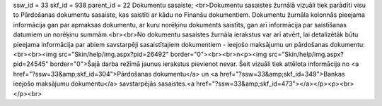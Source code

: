 ssw_id = 33skf_id = 938parent_id = 22Dokumentu sasaiste;<br>Dokumentu sasaistes žurnālā vizuāli tiek parādīti visu to Pārdošanas dokumentu sasaiste, kas saistīti ar kādu no Finanšu dokumentiem. Dokumentu žurnāla kolonnās pieejama informācija gan par apmaksas dokumentu, ar kuru norēķinu dokuments saistīts, gan arī informācija par saistīšanas datumiem un norēķinu summām.<br><br>No dokumentu sasaistes žurnāla ierakstus var arī atvērt, lai detalizētāk būtu pieejama informācija par abiem savstarpēji sasaistītajiem dokumentiem - ieejošo maksājumu un pārdošanas dokumentu:<br><br><img src="Skin/help/img.aspx?pid=26492" border="0"><br><br>\n<p><img src="Skin/help/img.aspx?pid=24545" border="0">Šajā darba režīmā jaunus ierakstus pievienot nevar. Šeit vizuāli tiek attēlota informācija no <a href="?ssw=33&amp;skf_id=304">Pārdošanas dokumentu</a> un <a href="?ssw=33&amp;skf_id=349">Bankas ieejošo maksājumu dokumentu</a> savstarpējās sasaistes.<a href="?ssw=33&amp;skf_id=473"></a></p><p><br></p><br>